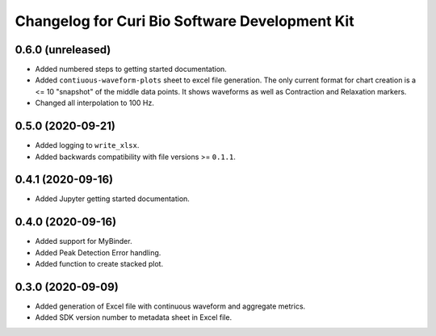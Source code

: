 Changelog for Curi Bio Software Development Kit
===============================================

0.6.0 (unreleased)
------------------

- Added numbered steps to getting started documentation.
- Added ``contiuous-waveform-plots`` sheet to excel file generation.
  The only current format for chart creation is a <= 10 "snapshot" of
  the middle data points. It shows waveforms as well as Contraction and
  Relaxation markers.
- Changed all interpolation to 100 Hz.


0.5.0 (2020-09-21)
------------------

- Added logging to ``write_xlsx``.
- Added backwards compatibility with file versions >= ``0.1.1``.


0.4.1 (2020-09-16)
------------------

- Added Jupyter getting started documentation.


0.4.0 (2020-09-16)
------------------

- Added support for MyBinder.
- Added Peak Detection Error handling.
- Added function to create stacked plot.


0.3.0 (2020-09-09)
------------------

- Added generation of Excel file with continuous waveform and aggregate metrics.
- Added SDK version number to metadata sheet in Excel file.
